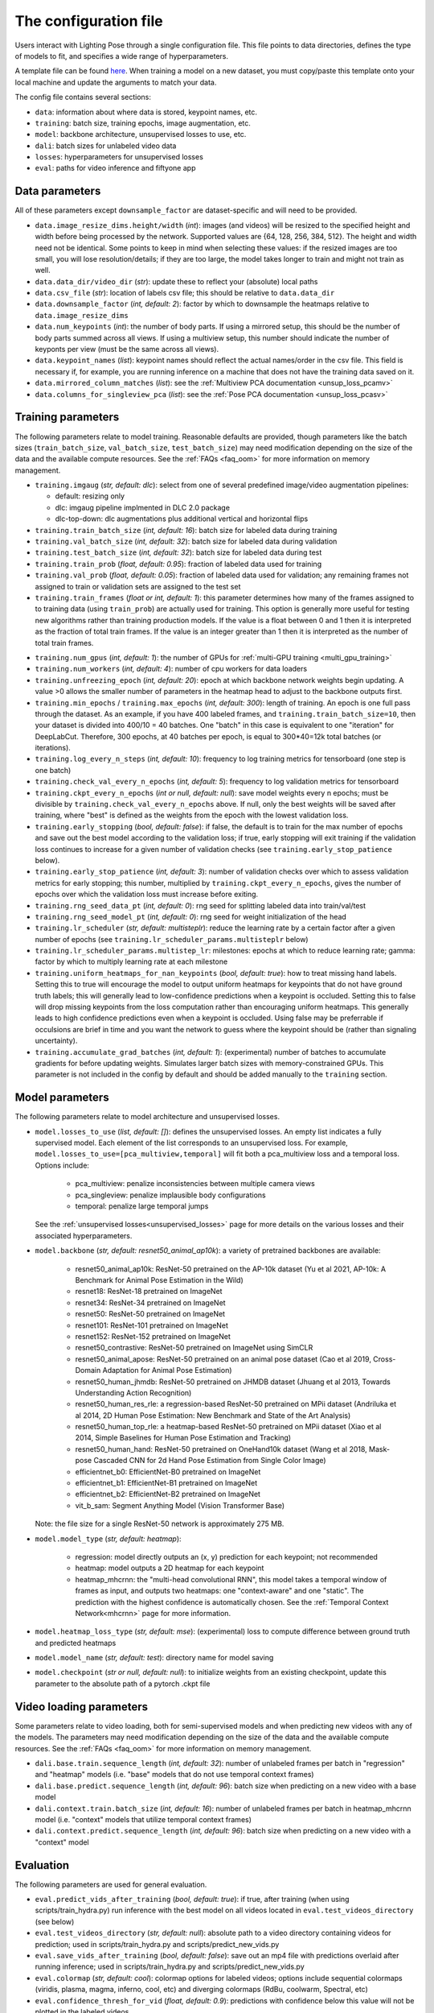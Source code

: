 .. _config_file:

######################
The configuration file
######################

Users interact with Lighting Pose through a single configuration file. This file points to data
directories, defines the type of models to fit, and specifies a wide range of hyperparameters.

A template file can be found
`here <https://github.com/paninski-lab/lightning-pose/blob/main/scripts/configs/config_default.yaml>`_.
When training a model on a new dataset, you must copy/paste this template onto your local machine
and update the arguments to match your data.

The config file contains several sections:

* ``data``: information about where data is stored, keypoint names, etc.
* ``training``: batch size, training epochs, image augmentation, etc.
* ``model``: backbone architecture, unsupervised losses to use, etc.
* ``dali``: batch sizes for unlabeled video data
* ``losses``: hyperparameters for unsupervised losses
* ``eval``: paths for video inference and fiftyone app

Data parameters
===============

All of these parameters except ``downsample_factor`` are dataset-specific and will need to be
provided.

* ``data.image_resize_dims.height/width`` (*int*): images (and videos) will be resized to the
  specified height and width before being processed by the network.
  Supported values are {64, 128, 256, 384, 512}.
  The height and width need not be identical.
  Some points to keep in mind when selecting these values:
  if the resized images are too small, you will lose resolution/details;
  if they are too large, the model takes longer to train and might not train as well.

* ``data.data_dir/video_dir`` (*str*): update these to reflect your (absolute) local paths

* ``data.csv_file`` (*str*): location of labels csv file; this should be relative to
  ``data.data_dir``

* ``data.downsample_factor`` (*int, default: 2*): factor by which to downsample the heatmaps
  relative to ``data.image_resize_dims``

* ``data.num_keypoints`` (*int*): the number of body parts.
  If using a mirrored setup, this should be the number of body parts summed across all views.
  If using a multiview setup, this number should indicate the number of keyponts per view
  (must be the same across all views).

* ``data.keypoint_names`` (*list*): keypoint names should reflect the actual names/order in the
  csv file.
  This field is necessary if, for example, you are running inference on a machine that does not
  have the training data saved on it.

* ``data.mirrored_column_matches`` (*list*): see the
  :ref:`Multiview PCA documentation <unsup_loss_pcamv>`

* ``data.columns_for_singleview_pca`` (*list*): see the
  :ref:`Pose PCA documentation <unsup_loss_pcasv>`


Training parameters
===================

The following parameters relate to model training.
Reasonable defaults are provided, though parameters like the batch sizes
(``train_batch_size``, ``val_batch_size``, ``test_batch_size``)
may need modification depending on the size of the data and the available compute resources.
See the :ref:`FAQs <faq_oom>` for more information on memory management.

* ``training.imgaug`` (*str, default: dlc*): select from one of several predefined image/video
  augmentation pipelines:

  * default: resizing only
  * dlc: imgaug pipeline implmented in DLC 2.0 package
  * dlc-top-down: dlc augmentations plus additional vertical and horizontal flips

* ``training.train_batch_size`` (*int, default: 16*): batch size for labeled data during training

* ``training.val_batch_size`` (*int, default: 32*): batch size for labeled data during validation

* ``training.test_batch_size`` (*int, default: 32*): batch size for labeled data during test

* ``training.train_prob`` (*float, default: 0.95*): fraction of labeled data used for training

* ``training.val_prob`` (*float, default: 0.05*): fraction of labeled data used for validation;
  any remaining frames not assigned to train or validation sets are assigned to the test set

* ``training.train_frames`` (*float or int, default: 1*): this parameter determines how many of the
  frames assigned to to training data (using ``train_prob``) are actually used for training.
  This option is generally more useful for testing new algorithms rather than training production
  models.
  If the value is a float between 0 and 1 then it is interpreted as the fraction of total train frames.
  If the value is an integer greater than 1 then it is interpreted as the number of total train frames.

.. _config_num_gpus:
* ``training.num_gpus`` (*int, default: 1*): the number of GPUs for
  :ref:`multi-GPU training <multi_gpu_training>`

* ``training.num_workers`` (*int, default: 4*): number of cpu workers for data loaders

* ``training.unfreezing_epoch`` (*int, default: 20*): epoch at which backbone network weights begin
  updating. A value >0 allows the smaller number of parameters in the heatmap head to adjust to
  the backbone outputs first.

* ``training.min_epochs`` / ``training.max_epochs`` (*int, default: 300*): length of training.
  An epoch is one full pass through the dataset.
  As an example, if you have 400 labeled frames, and ``training.train_batch_size=10``, then your
  dataset is divided into 400/10 = 40 batches.
  One "batch" in this case is equivalent to one "iteration" for DeepLabCut.
  Therefore, 300 epochs, at 40 batches per epoch, is equal to 300*40=12k total batches
  (or iterations).

* ``training.log_every_n_steps`` (*int, default: 10*): frequency to log training metrics for
  tensorboard (one step is one batch)

* ``training.check_val_every_n_epochs`` (*int, default: 5*): frequency to log validation metrics
  for tensorboard

* ``training.ckpt_every_n_epochs`` (*int or null, default: null*): save model weights every n
  epochs; must be divisible by ``training.check_val_every_n_epochs`` above.
  If null, only the best weights will be saved after training, where "best" is defined as the
  weights from the epoch with the lowest validation loss.

* ``training.early_stopping`` (*bool, default: false*): if false, the default is to train for the
  max number of epochs and save out the best model according to the validation loss; if true, early
  stopping will exit training if the validation loss continues to increase for a given number of
  validation checks (see ``training.early_stop_patience`` below).

* ``training.early_stop_patience`` (*int, default: 3*): number of validation checks over which to
  assess validation metrics for early stopping; this number, multiplied by
  ``training.ckpt_every_n_epochs``, gives the number of epochs over which the validation loss must
  increase before exiting.

* ``training.rng_seed_data_pt`` (*int, default: 0*): rng seed for splitting labeled data into
  train/val/test

* ``training.rng_seed_model_pt`` (*int, default: 0*): rng seed for weight initialization of the head

* ``training.lr_scheduler`` (*str, default: multisteplr*): reduce the learning rate by a certain
  factor after a given number of epochs (see ``training.lr_scheduler_params.multisteplr`` below)

* ``training.lr_scheduler_params.multistep_lr``: milestones: epochs at which to reduce learning
  rate; gamma: factor by which to multiply learning rate at each milestone

* ``training.uniform_heatmaps_for_nan_keypoints`` (*bool, default: true*): how to treat missing
  hand labels.
  Setting this to true will encourage the model to output uniform heatmaps for keypoints that do
  not have ground truth labels; this will generally lead to low-confidence predictions when a
  keypoint is occluded.
  Setting this to false will drop missing keypoints from the loss computation rather than
  encouraging uniform heatmaps. This generally leads to high confidence predictions even when a
  keypoint is occluded. Using false may be preferrable if occulsions are brief in time and you want
  the network to guess where the keypoint should be (rather than signaling uncertainty).

* ``training.accumulate_grad_batches`` (*int, default: 1*): (experimental) number of batches to
  accumulate gradients for before updating weights. Simulates larger batch sizes with
  memory-constrained GPUs.
  This parameter is not included in the config by default and should be added manually to the
  ``training`` section.

Model parameters
================

The following parameters relate to model architecture and unsupervised losses.


* ``model.losses_to_use`` (*list, default: []*): defines the unsupervised losses.
  An empty list indicates a fully supervised model.
  Each element of the list corresponds to an unsupervised loss.
  For example, ``model.losses_to_use=[pca_multiview,temporal]`` will fit both a pca_multiview loss
  and a temporal loss. Options include:

    * pca_multiview: penalize inconsistencies between multiple camera views
    * pca_singleview: penalize implausible body configurations
    * temporal: penalize large temporal jumps

  See the :ref:`unsupervised losses<unsupervised_losses>` page for more details on the various
  losses and their associated hyperparameters.


* ``model.backbone`` (*str, default: resnet50_animal_ap10k*): a variety of pretrained backbones are
  available:

    * resnet50_animal_ap10k: ResNet-50 pretrained on the AP-10k dataset (Yu et al 2021, AP-10k: A Benchmark for Animal Pose Estimation in the Wild)
    * resnet18: ResNet-18 pretrained on ImageNet
    * resnet34: ResNet-34 pretrained on ImageNet
    * resnet50: ResNet-50 pretrained on ImageNet
    * resnet101: ResNet-101 pretrained on ImageNet
    * resnet152: ResNet-152 pretrained on ImageNet
    * resnet50_contrastive: ResNet-50 pretrained on ImageNet using SimCLR
    * resnet50_animal_apose: ResNet-50 pretrained on an animal pose dataset (Cao et al 2019, Cross-Domain Adaptation for Animal Pose Estimation)
    * resnet50_human_jhmdb: ResNet-50 pretrained on JHMDB dataset (Jhuang et al 2013, Towards Understanding Action Recognition)
    * resnet50_human_res_rle: a regression-based ResNet-50 pretrained on MPii dataset (Andriluka et al 2014, 2D Human Pose Estimation: New Benchmark and State of the Art Analysis)
    * resnet50_human_top_rle: a heatmap-based ResNet-50 pretrained on MPii dataset (Xiao et al 2014, Simple Baselines for Human Pose Estimation and Tracking)
    * resnet50_human_hand: ResNet-50 pretrained on OneHand10k dataset (Wang et al 2018, Mask-pose Cascaded CNN for 2d Hand Pose Estimation from Single Color Image)
    * efficientnet_b0: EfficientNet-B0 pretrained on ImageNet
    * efficientnet_b1: EfficientNet-B1 pretrained on ImageNet
    * efficientnet_b2: EfficientNet-B2 pretrained on ImageNet
    * vit_b_sam: Segment Anything Model (Vision Transformer Base)

  Note: the file size for a single ResNet-50 network is approximately 275 MB.


* ``model.model_type`` (*str, default: heatmap*):

    * regression: model directly outputs an (x, y) prediction for each keypoint; not recommended
    * heatmap: model outputs a 2D heatmap for each keypoint
    * heatmap_mhcrnn: the "multi-head convolutional RNN", this model takes a temporal window of
      frames as input, and outputs two heatmaps: one "context-aware" and one "static".
      The prediction with the highest confidence is automatically chosen.
      See the :ref:`Temporal Context Network<mhcrnn>` page for more information.

* ``model.heatmap_loss_type`` (*str, default: mse*): (experimental) loss to compute difference
  between ground truth and predicted heatmaps

* ``model.model_name`` (*str, default: test*): directory name for model saving

* ``model.checkpoint`` (*str or null, default: null*): to initialize weights from an existing
  checkpoint, update this parameter to the absolute path of a pytorch .ckpt file


Video loading parameters
========================

Some parameters relate to video loading, both for semi-supervised models and when predicting new
videos with any of the models.
The parameters may need modification depending on the size of the data and the available compute
resources.
See the :ref:`FAQs <faq_oom>` for more information on memory management.

* ``dali.base.train.sequence_length`` (*int, default: 32*): number of unlabeled frames per batch in
  "regression" and "heatmap" models (i.e. "base" models that do not use temporal context frames)
* ``dali.base.predict.sequence_length`` (*int, default: 96*): batch size when predicting on a new
  video with a base model
* ``dali.context.train.batch_size`` (*int, default: 16*): number of unlabeled frames per batch in
  heatmap_mhcrnn model (i.e. "context" models that utilize temporal context frames)
* ``dali.context.predict.sequence_length`` (*int, default: 96*): batch size when predicting on a
  new video with a "context" model

Evaluation
==========

The following parameters are used for general evaluation.

* ``eval.predict_vids_after_training`` (*bool, default: true*): if true, after training (when using
  scripts/train_hydra.py) run inference with the best model on all videos located in
  ``eval.test_videos_directory`` (see below)

* ``eval.test_videos_directory`` (*str, default: null*): absolute path to a video directory
  containing videos for prediction; used in scripts/train_hydra.py and scripts/predict_new_vids.py

* ``eval.save_vids_after_training`` (*bool, default: false*): save out an mp4 file with predictions
  overlaid after running inference; used in scripts/train_hydra.py and scripts/predict_new_vids.py

* ``eval.colormap`` (*str, default: cool*): colormap options for labeled videos; options include
  sequential colormaps (viridis, plasma, magma, inferno, cool, etc) and diverging colormaps (RdBu,
  coolwarm, Spectral, etc)

* ``eval.confidence_thresh_for_vid`` (*float, default: 0.9*): predictions with confidence below this
  value will not be plotted in the labeled videos

* ``eval.hydra_paths`` (*list, default: []*): absolute paths to hydra output folders for use with
  scripts/predict_new_vids.py (see :ref:`inference <inference>` docs) and
  scripts/create_fiftyone_dataset.py (see :ref:`FiftyOne <fiftyone>` docs)

* ``eval.fiftyone.dataset_name`` (*str, default: test*): name of the FiftyOne dataset

* ``eval.fiftyone.model_display_names`` (*list, default: [test_model]*): shorthand name for each of
  the models specified in ``hydra_paths``
